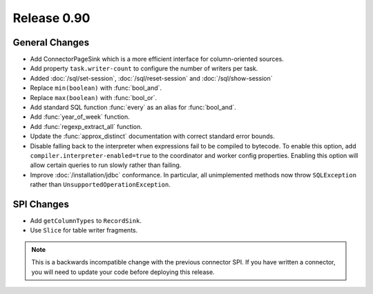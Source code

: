 ============
Release 0.90
============

General Changes
---------------
* Add ConnectorPageSink which is a more efficient interface for column-oriented sources.
* Add property ``task.writer-count`` to configure the number of writers per task.
* Added :doc:`/sql/set-session`, :doc:`/sql/reset-session` and :doc:`/sql/show-session`
* Replace ``min(boolean)`` with :func:`bool_and`.
* Replace ``max(boolean)`` with :func:`bool_or`.
* Add standard SQL function :func:`every` as an alias for :func:`bool_and`.
* Add :func:`year_of_week` function.
* Add :func:`regexp_extract_all` function.
* Update the :func:`approx_distinct` documentation with correct standard error bounds.

* Disable falling back to the interpreter when expressions fail to be compiled
  to bytecode. To enable this option, add ``compiler.interpreter-enabled=true``
  to the coordinator and worker config properties. Enabling this option will
  allow certain queries to run slowly rather than failing.

* Improve :doc:`/installation/jdbc` conformance. In particular, all unimplemented
  methods now throw ``SQLException`` rather than ``UnsupportedOperationException``.

SPI Changes
-----------
* Add ``getColumnTypes`` to ``RecordSink``.
* Use ``Slice`` for table writer fragments.

.. note::
    This is a backwards incompatible change with the previous connector SPI.
    If you have written a connector, you will need to update your code
    before deploying this release.
